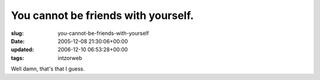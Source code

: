You cannot be friends with yourself.
====================================

:slug: you-cannot-be-friends-with-yourself
:date: 2005-12-08 21:30:06+00:00
:updated: 2006-12-10 06:53:28+00:00
:tags: intzorweb

.. thumbnail:: /images/posts/noselffriend.jpg
    :alt: facebook: You cannot be friends with yourself.
    :class: thumbnail

Well damn, that's that I guess.

